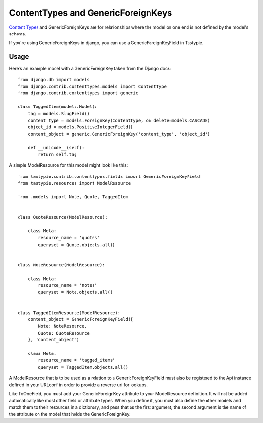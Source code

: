 .. _ref-content_types:

===================================
ContentTypes and GenericForeignKeys
===================================

`Content Types`_ and GenericForeignKeys are for relationships where the model on
one end is not defined by the model's schema.

.. _Content Types: https://docs.djangoproject.com/en/dev/ref/contrib/contenttypes/

If you're using GenericForeignKeys in django, you can use a
GenericForeignKeyField in Tastypie.

Usage
=====

Here's an example model with a GenericForeignKey taken from the Django docs::

    from django.db import models
    from django.contrib.contenttypes.models import ContentType
    from django.contrib.contenttypes import generic

    class TaggedItem(models.Model):
        tag = models.SlugField()
        content_type = models.ForeignKey(ContentType, on_delete=models.CASCADE)
        object_id = models.PositiveIntegerField()
        content_object = generic.GenericForeignKey('content_type', 'object_id')

        def __unicode__(self):
            return self.tag

A simple ModelResource for this model might look like this::

    from tastypie.contrib.contenttypes.fields import GenericForeignKeyField
    from tastypie.resources import ModelResource

    from .models import Note, Quote, TaggedItem


    class QuoteResource(ModelResource):

        class Meta:
            resource_name = 'quotes'
            queryset = Quote.objects.all()


    class NoteResource(ModelResource):

        class Meta:
            resource_name = 'notes'
            queryset = Note.objects.all()


    class TaggedItemResource(ModelResource):
        content_object = GenericForeignKeyField({
            Note: NoteResource,
            Quote: QuoteResource
        }, 'content_object')

        class Meta:
            resource_name = 'tagged_items'
            queryset = TaggedItem.objects.all()

A ModelResource that is to be used as a relation to a GenericForeignKeyField
must also be registered to the Api instance defined in your URLconf in order
to provide a reverse uri for lookups.

Like ToOneField, you must add your GenericForeignKey attribute to your
ModelResource definition. It will not be added automatically like most other
field or attribute types. When you define it, you must also define the other
models and match them to their resources in a dictionary, and pass that as the
first argument, the second argument is the name of the attribute on the model
that holds the GenericForeignKey.
